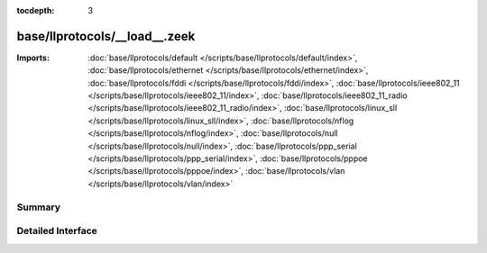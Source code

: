 :tocdepth: 3

base/llprotocols/__load__.zeek
==============================


:Imports: :doc:`base/llprotocols/default </scripts/base/llprotocols/default/index>`, :doc:`base/llprotocols/ethernet </scripts/base/llprotocols/ethernet/index>`, :doc:`base/llprotocols/fddi </scripts/base/llprotocols/fddi/index>`, :doc:`base/llprotocols/ieee802_11 </scripts/base/llprotocols/ieee802_11/index>`, :doc:`base/llprotocols/ieee802_11_radio </scripts/base/llprotocols/ieee802_11_radio/index>`, :doc:`base/llprotocols/linux_sll </scripts/base/llprotocols/linux_sll/index>`, :doc:`base/llprotocols/nflog </scripts/base/llprotocols/nflog/index>`, :doc:`base/llprotocols/null </scripts/base/llprotocols/null/index>`, :doc:`base/llprotocols/ppp_serial </scripts/base/llprotocols/ppp_serial/index>`, :doc:`base/llprotocols/pppoe </scripts/base/llprotocols/pppoe/index>`, :doc:`base/llprotocols/vlan </scripts/base/llprotocols/vlan/index>`

Summary
~~~~~~~

Detailed Interface
~~~~~~~~~~~~~~~~~~

